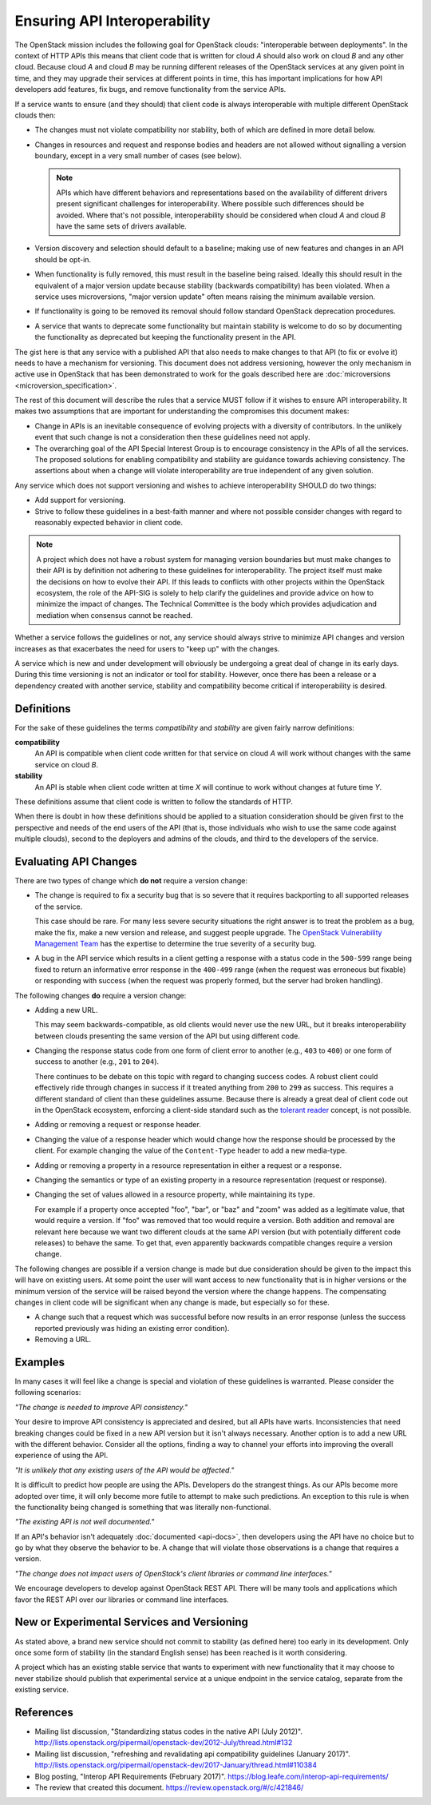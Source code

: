 ..
 This work is licensed under a Creative Commons Attribution 3.0 Unported
 License.

 http://creativecommons.org/licenses/by/3.0/legalcode

.. _interoperability:

=============================
Ensuring API Interoperability
=============================

The OpenStack mission includes the following goal for OpenStack clouds:
"interoperable between deployments". In the context of HTTP APIs this means
that client code that is written for cloud `A` should also work on cloud
`B` and any other cloud. Because cloud `A` and cloud `B` may be running
different releases of the OpenStack services at any given point in time,
and they may upgrade their services at different points in time, this has
important implications for how API developers add features, fix bugs, and
remove functionality from the service APIs.

If a service wants to ensure (and they should) that client code is always
interoperable with multiple different OpenStack clouds then:

* The changes must not violate compatibility nor stability, both of which
  are defined in more detail below.

* Changes in resources and request and response bodies and headers are not
  allowed without signalling a version boundary, except in a very small
  number of cases (see below).

  .. note:: APIs which have different behaviors and representations based on
            the availability of different drivers present significant
            challenges for interoperability. Where possible such differences
            should be avoided. Where that's not possible, interoperability
            should be considered when cloud `A` and cloud `B` have the same
            sets of drivers available.

* Version discovery and selection should default to a baseline; making use of
  new features and changes in an API should be opt-in.

* When functionality is fully removed, this must result in the baseline
  being raised. Ideally this should result in the equivalent of a major
  version update because stability (backwards compatibility) has been
  violated. When a service uses microversions, "major version update" often
  means raising the minimum available version.

* If functionality is going to be removed its removal should follow
  standard OpenStack deprecation procedures.

* A service that wants to deprecate some functionality but maintain
  stability is welcome to do so by documenting the functionality as
  deprecated but keeping the functionality present in the API.

The gist here is that any service with a published API that also needs to
make changes to that API (to fix or evolve it) needs to have a mechanism
for versioning. This document does not address versioning, however the
only mechanism in active use in OpenStack that has been demonstrated to
work for the goals described here are :doc:`microversions
<microversion_specification>`.

The rest of this document will describe the rules that a service MUST
follow if it wishes to ensure API interoperability. It makes two
assumptions that are important for understanding the compromises this document
makes:

* Change in APIs is an inevitable consequence of evolving projects with a
  diversity of contributors. In the unlikely event that such change is not
  a consideration then these guidelines need not apply.
* The overarching goal of the API Special Interest Group is to encourage
  consistency in the APIs of all the services. The proposed solutions for
  enabling compatibility and stability are guidance towards achieving
  consistency.  The assertions about when a change will violate
  interoperability are true independent of any given solution.

Any service which does not support versioning and wishes to achieve
interoperability SHOULD do two things:

* Add support for versioning.
* Strive to follow these guidelines in a best-faith manner and where not
  possible consider changes with regard to reasonably expected behavior
  in client code.

.. note:: A project which does not have a robust system for managing version
          boundaries but must make changes to their API is by definition not
          adhering to these guidelines for interoperability. The project itself
          must make the decisions on how to evolve their API. If this leads to
          conflicts with other projects within the OpenStack ecosystem, the
          role of the API-SIG is solely to help clarify the guidelines and
          provide advice on how to minimize the impact of changes. The
          Technical Committee is the body which provides adjudication and
          mediation when consensus cannot be reached.

Whether a service follows the guidelines or not, any service should always
strive to minimize API changes and version increases as that exacerbates the
need for users to "keep up" with the changes.

A service which is new and under development will obviously be undergoing a
great deal of change in its early days. During this time versioning is
not an indicator or tool for stability. However, once there has been a
release or a dependency created with another service, stability and
compatibility become critical if interoperability is desired.

Definitions
===========

For the sake of these guidelines the terms `compatibility` and `stability`
are given fairly narrow definitions:

**compatibility**
  An API is compatible when client code written for that service on cloud
  `A` will work without changes with the same service on cloud `B`.

**stability**
  An API is stable when client code written at time `X` will continue to
  work without changes at future time `Y`.

These definitions assume that client code is written to follow the
standards of HTTP.

When there is doubt in how these definitions should be applied to a situation
consideration should be given first to the perspective and needs of the end
users of the API (that is, those individuals who wish to use the same code
against multiple clouds), second to the deployers and admins of the clouds,
and third to the developers of the service.

Evaluating API Changes
======================

There are two types of change which **do not** require a version change:

* The change is required to fix a security bug that is so severe that it
  requires backporting to all supported releases of the service.

  This case should be rare. For many less severe security situations the right
  answer is to treat the problem as a bug, make the fix, make a new version and
  release, and suggest people upgrade. The `OpenStack Vulnerability Management
  Team <https://security.openstack.org/#vulnerability-management>`_ has the
  expertise to determine the true severity of a security bug.

* A bug in the API service which results in a client getting a response
  with a status code in the ``500-599`` range being fixed to return an
  informative error response in the ``400-499`` range (when the
  request was erroneous but fixable) or responding with success (when
  the request was properly formed, but the server had broken
  handling).

The following changes **do** require a version change:

* Adding a new URL.

  This may seem backwards-compatible, as old clients would never use
  the new URL, but it breaks interoperability between clouds
  presenting the same version of the API but using different code.

* Changing the response status code from one form of client error to another
  (e.g., ``403`` to ``400``) or one form of success to another (e.g., ``201``
  to ``204``).

  There continues to be debate on this topic with regard to changing success
  codes. A robust client could effectively ride through changes in success if
  it treated anything from ``200`` to ``299`` as success. This requires a
  different standard of client than these guidelines assume. Because there is
  already a great deal of client code out in the OpenStack ecosystem, enforcing
  a client-side standard such as the `tolerant reader`_ concept, is not
  possible.

* Adding or removing a request or response header.

* Changing the value of a response header which would change how the response
  should be processed by the client. For example changing the value of the
  ``Content-Type`` header to add a new media-type.

* Adding or removing a property in a resource representation in either a
  request or a response.

* Changing the semantics or type of an existing property in a resource
  representation (request or response).

* Changing the set of values allowed in a resource property, while
  maintaining its type.

  For example if a property once accepted "foo", "bar", or "baz" and "zoom"
  was added as a legitimate value, that would require a version. If "foo" was
  removed that too would require a version. Both addition and removal are
  relevant here because we want two different clouds at the same API version
  (but with potentially different code releases) to behave the same. To get
  that, even apparently backwards compatible changes require a version change.

The following changes are possible if a version change is made but due
consideration should be given to the impact this will have on existing users.
At some point the user will want access to new functionality that is in higher
versions or the minimum version of the service will be raised beyond the
version where the change happens. The compensating changes in client code will
be significant when any change is made, but especially so for these.

* A change such that a request which was successful before now results in an
  error response (unless the success reported previously was hiding an
  existing error condition).

* Removing a URL.

Examples
========

In many cases it will feel like a change is special and violation of these
guidelines is warranted. Please consider the following scenarios:

*"The change is needed to improve API consistency."*

Your desire to improve API consistency is appreciated and desired, but all
APIs have warts. Inconsistencies that need breaking changes could be fixed in
a new API version but it isn't always necessary. Another option is to add a
new URL with the different behavior. Consider all the options, finding a way
to channel your efforts into improving the overall experience of using the
API.

*"It is unlikely that any existing users of the API would be affected."*

It is difficult to predict how people are using the APIs. Developers do the
strangest things. As our APIs become more adopted over time, it will only
become more futile to attempt to make such predictions. An exception to this
rule is when the functionality being changed is something that was literally
non-functional.

*"The existing API is not well documented."*

If an API's behavior isn't adequately :doc:`documented <api-docs>`, then
developers using the API have no choice but to go by what they observe the
behavior to be. A change that will violate those observations is a change that
requires a version.

*"The change does not impact users of OpenStack's client libraries or
command line interfaces."*

We encourage developers to develop against OpenStack REST API. There will
be many tools and applications which favor the REST API over our libraries
or command line interfaces.

New or Experimental Services and Versioning
===========================================

As stated above, a brand new service should not commit to stability (as
defined here) too early in its development. Only once some form of stability
(in the standard English sense) has been reached is it worth considering.

A project which has an existing stable service that wants to experiment with
new functionality that it may choose to never stabilize should publish that
experimental service at a unique endpoint in the service catalog, separate
from the existing service.

.. _tolerant reader: https://martinfowler.com/bliki/TolerantReader.html

References
==========

* Mailing list discussion, "Standardizing status codes in the native API
  (July 2012)".
  http://lists.openstack.org/pipermail/openstack-dev/2012-July/thread.html#132
* Mailing list discussion, "refreshing and revalidating api compatibility
  guidelines (January 2017)".
  http://lists.openstack.org/pipermail/openstack-dev/2017-January/thread.html#110384
* Blog posting, "Interop API Requirements (February 2017)".
  https://blog.leafe.com/interop-api-requirements/
* The review that created this document.
  https://review.openstack.org/#/c/421846/
